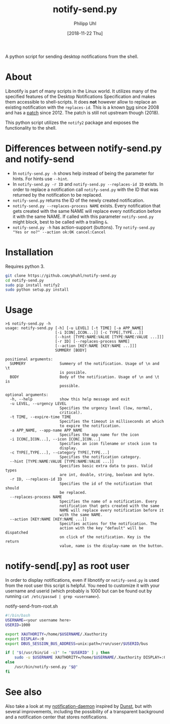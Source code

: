 #+TITLE: notify-send.py
#+DATE: [2018-11-22 Thu]
#+AUTHOR: Philipp Uhl

A python script for sending desktop notifications from the shell.

* About

Libnotify is part of many scripts in the Linux world. It utilizes many
of the specified features of the Desktop Notifications Specification
and makes them accessible to shell-scripts. It does *not* however
allow to replace an existing notification with the =replaces-id=. This
is a known [[https://bugs.launchpad.net/ubuntu/+source/libnotify/+bug/257135][bug]] since 2008 and has a [[https://bugs.launchpad.net/ubuntu/+source/libnotify/+bug/257135/comments/10][patch]] since 2012. The patch is still not
upstream though (2018).

This python script utilizes the =notify2= package and exposes the
functionality to the shell.

* Differences between notify-send.py and notify-send

- In =notify-send.py -h= shows help instead of being the parameter for
  hints. For hints use =--hint=.
- In =notify-send.py -r ID= and =notify-send.py --replaces-id ID=
  exists. In order to replace a notification call =notify-send.py=
  with the ID that was returned by the notification to be replaced.
- =notify-send.py= returns the ID of the newly created notification.
- =notify-send.py --replaces-process NAME= exists.
  Every notification that gets created with the same NAME will replace
  every notification before it with the same NAME. If called with this
  parameter =notify-send.py= might block, best to be called with a
  trailing =&=.
- =notify-send.py -h= has action-support (buttons). Try
  =notify-send.py "Yes or no?" --action ok:OK cancel:Cancel=

* Installation

Requires python 3.

#+BEGIN_SRC sh
git clone https://github.com/phuhl/notify-send.py
cd notify-send.py
sudo pip install notify2
sudo python setup.py install
#+END_SRC

* Usage

#+BEGIN_EXAMPLE
>$ notify-send.py -h
usage: notify-send.py [-h] [-u LEVEL] [-t TIME] [-a APP_NAME]
                      [-i ICON[,ICON...]] [-c TYPE[,TYPE...]]
                      [--hint [TYPE:NAME:VALUE [TYPE:NAME:VALUE ...]]]
                      [-r ID] [--replaces-process NAME]
                      [--action [KEY:NAME [KEY:NAME ...]]]
                      SUMMERY [BODY]

positional arguments:
  SUMMERY               Summery of the notification. Usage of \n and \t
                        is possible.
  BODY                  Body of the notification. Usage of \n and \t is
                        possible.

optional arguments:
  -h, --help            show this help message and exit
  -u LEVEL, --urgency LEVEL
                        Specifies the urgency level (low, normal,
                        critical).
  -t TIME, --expire-time TIME
                        Specifies the timeout in milliseconds at which
                        to expire the notification.
  -a APP_NAME, --app-name APP_NAME
                        Specifies the app name for the icon
  -i ICON[,ICON...], --icon ICON[,ICON...]
                        Specifies an icon filename or stock icon to
                        display.
  -c TYPE[,TYPE...], --category TYPE[,TYPE...]
                        Specifies the notification category.
  --hint [TYPE:NAME:VALUE [TYPE:NAME:VALUE ...]]
                        Specifies basic extra data to pass. Valid types
                        are int, double, string, boolean and byte.
  -r ID, --replaces-id ID
                        Specifies the id of the notification that should
                        be replaced.
  --replaces-process NAME
                        Specifies the name of a notification. Every
                        notification that gets created with the same
                        NAME will replace every notification before it
                        with the same NAME.
  --action [KEY:NAME [KEY:NAME ...]]
                        Specifies actions for the notification. The
                        action with the key "default" will be dispatched
                        on click of the notification. Key is the return
                        value, name is the display-name on the button.
#+END_EXAMPLE

* notify-send[.py] as root user

In order to display notifications, even if libnotify or
=notify-send.py= is used from the root user this script is helpful.
You need to customize it with your username and userid (which probably is 
1000 but can be found out by running ~cat /etc/passwd | grep <username>~).

#+CAPTION: notify-send-from-root.sh
#+BEGIN_SRC sh
#!/bin/bash
USERNAME=<your username here>
USERID=1000

export XAUTHORITY=/home/$USERNAME/.Xauthority
export DISPLAY=:0
export DBUS_SESSION_BUS_ADDRESS=unix:path=/run/user/$USERID/bus

if [ "$(/usr/bin/id -u)" != "$USERID" ] ; then
    sudo -u $USERNAME XAUTHORITY=/home/$USERNAME/.Xauthority DISPLAY=:0 DBUS_SESSION_BUS_ADDRESS=unix:path=/run/user/$USERID/bus /usr/bin/notify-send.py "$@"
else
    /usr/bin/notify-send.py "$@"
fi
#+END_SRC


* See also

Also take a look at my [[https://github.com/phuhl/linux_notification_center][notification-daemon]] inspired by [[https://wiki.archlinux.org/index.php/Dunst][Dunst]], but with several improvements, including the possibility of a transparent background and a notification center that stores notifications.
